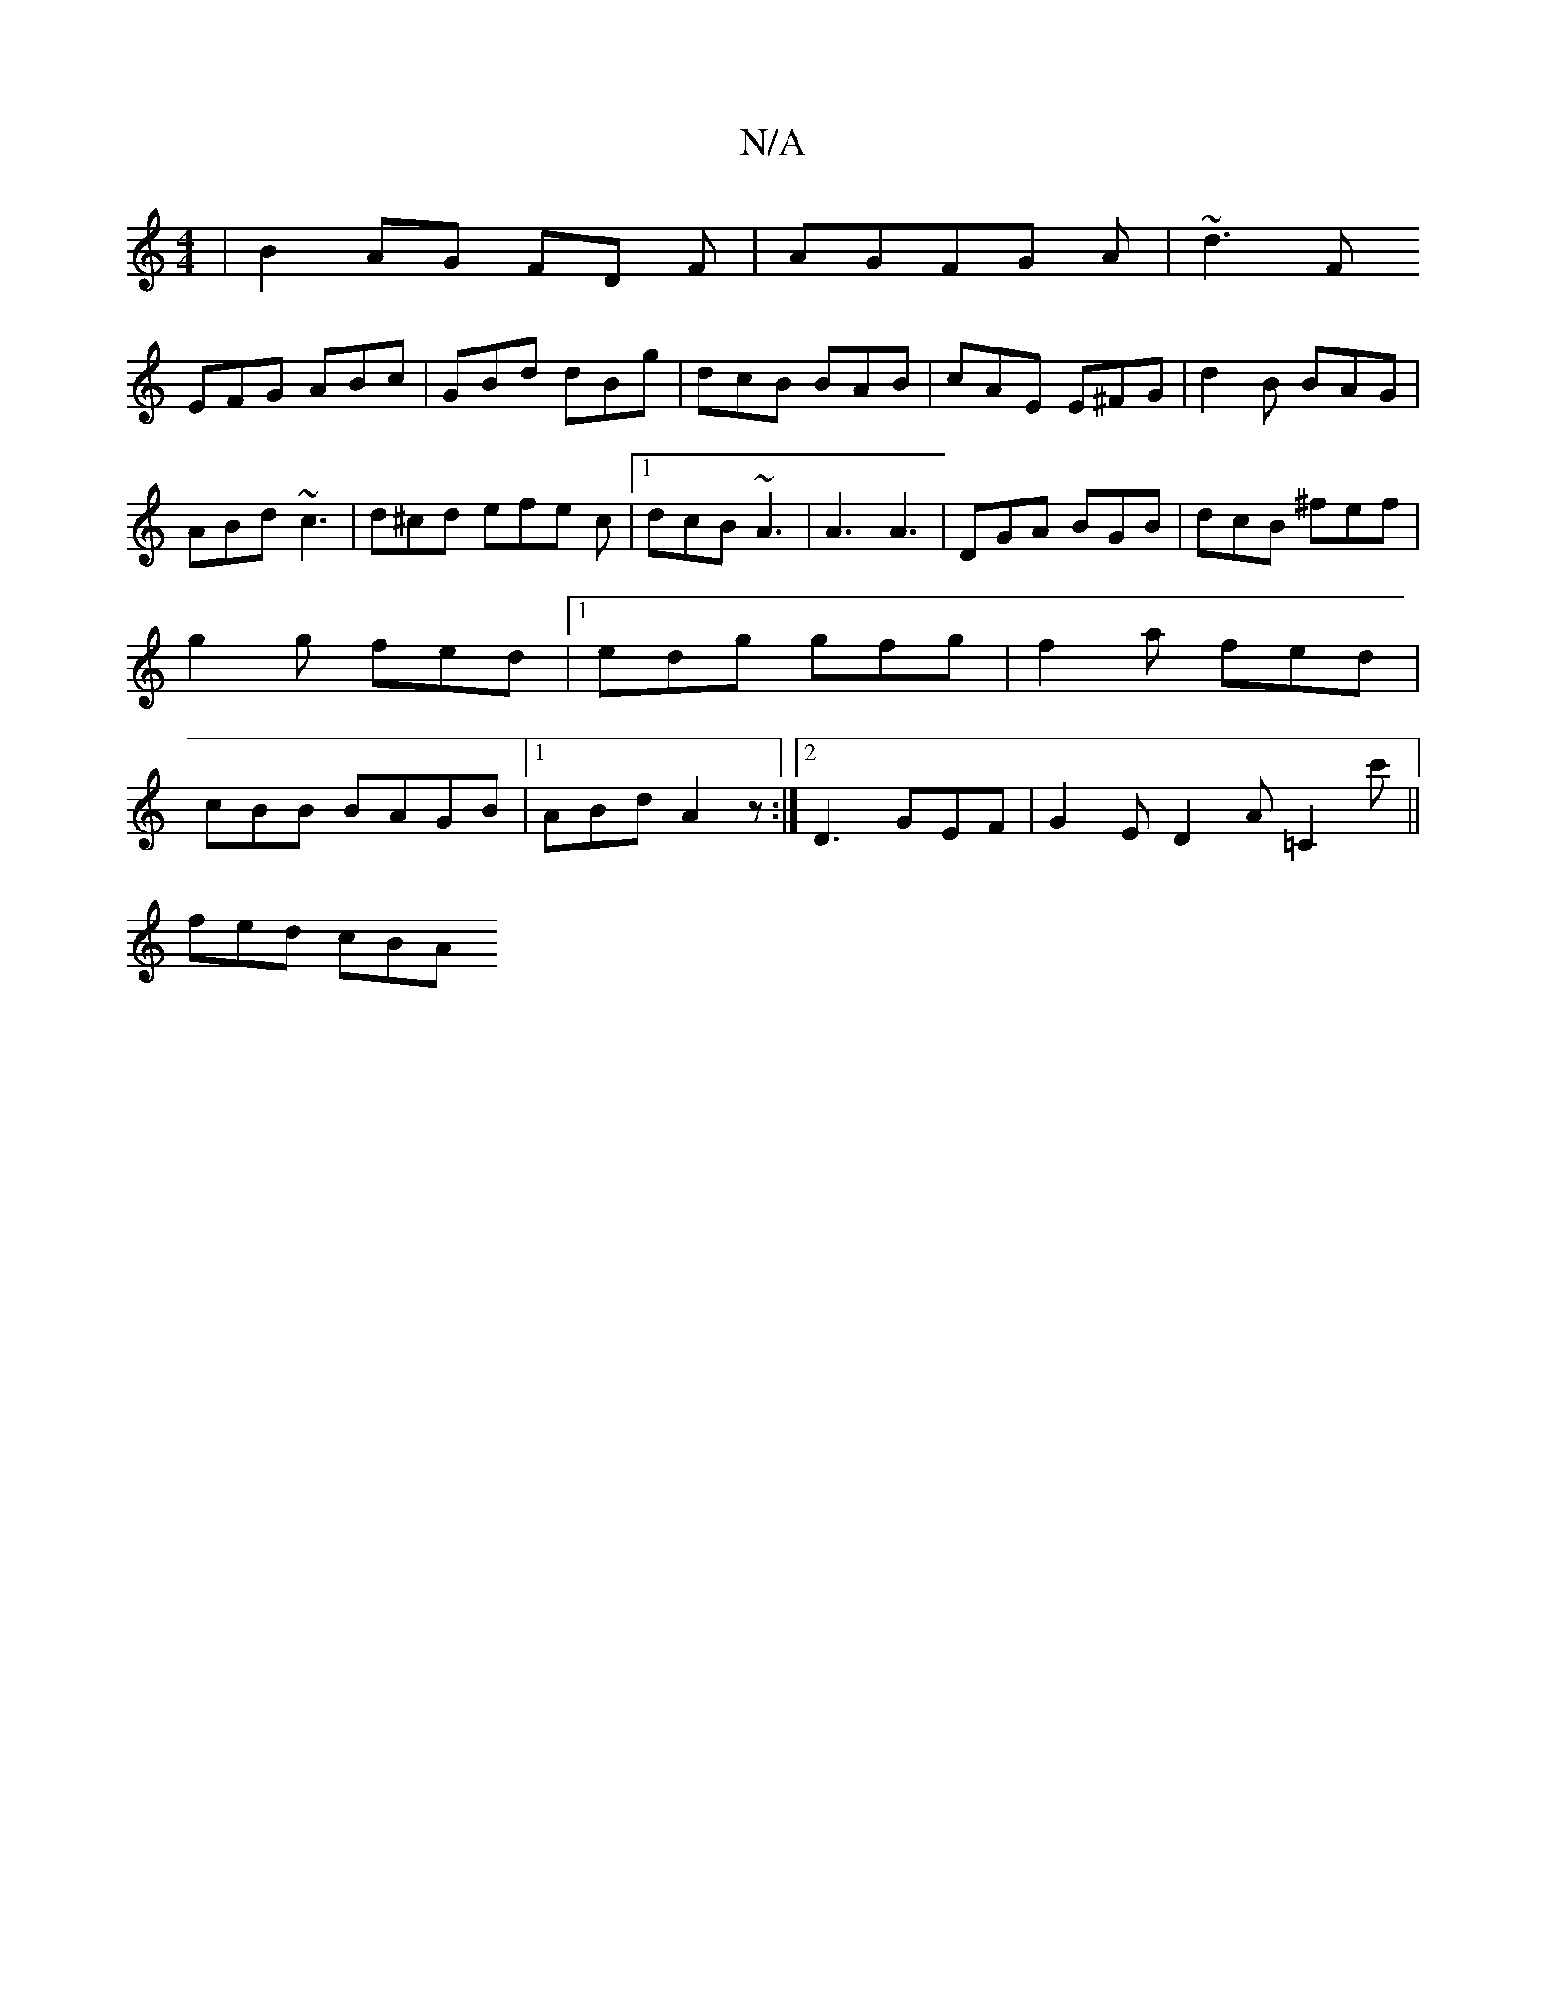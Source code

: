 X:1
T:N/A
M:4/4
R:N/A
K:Cmajor
|B2 AG FD F|AGFG A|~d3F
EFG ABc|GBd dBg|dcB BAB|cAE E^FG|d2B BAG|ABd ~c3|d^cd efe c|[1 dcB ~A3|A3 A3|DGA BGB|dcB ^fef|g2g fed|1 edg gfg|f2a fed|cBB BAGB|[1 ABd A2z:|2 D3 GEF | G2E D2A =C2c' ||
fed cBA